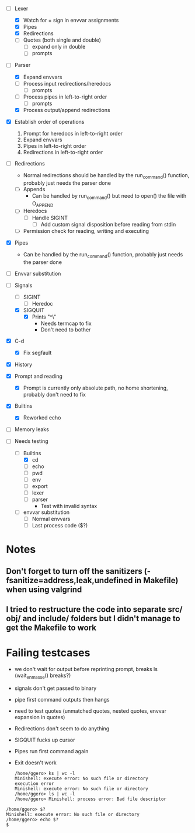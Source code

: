 + [-] Lexer
  + [X] Watch for = sign in envvar assignments
  + [X] Pipes
  + [X] Redirections
  + [ ] Quotes (both single and double)
    * [ ] expand only in double
    * [ ] prompts
+ [-] Parser
  + [X] Expand envvars
  + [ ] Process input redirections/heredocs
    * [ ] prompts 
  + [ ] Process pipes in left-to-right order
    * [ ] prompts
  + [X] Process output/append redirections
+ [X] Establish order of operations
  1. Prompt for heredocs in left-to-right order
  2. Expand envvars
  3. Pipes in left-to-right order
  4. Redirections in left-to-right order
+ [ ] Redirections
  + Normal redirections should be handled by the run_command() function, probably just needs the parser done
  + [ ] Appends
    + Can be handled by run_command() but need to open() the file with O_APPEND
  + [ ] Heredocs
    + [ ] Handle SIGINT
      + [ ] Add custom signal disposition before reading from stdin
  + [ ] Permission check for reading, writing and executing
+ [X] Pipes
  + Can be handled by the run_command() function, probably just needs the parser done
+ [ ] Envvar substitution
+ [-] Signals
  + [ ] SIGINT
    + [ ] Heredoc
  + [X] SIGQUIT
    + [X] Prints "^\"
      + Needs termcap to fix
      + Don't need to bother
+ [X] C-d
  + [X] Fix segfault
+ [X] History
+ [X] Prompt and reading
  + [X] Prompt is currently only absolute path, no home shortening, probably don't need to fix
+ [X] Builtins
  + [X] Reworked echo
+ [ ] Memory leaks

+ [-] Needs testing
  + [-] Builtins
    + [X] cd
    + [ ] echo
    + [ ] pwd
    + [ ] env
    + [ ] export
    + [ ] lexer
    + [ ] parser
      + Test with invalid syntax
  + [ ] envvar substitution
    + [ ] Normal envvars
    + [ ] Last process code ($?)
* Notes
** Don't forget to turn off the sanitizers (-fsanitize=address,leak,undefined in Makefile) when using valgrind
** I tried to restructure the code into separate src/ obj/ and include/ folders but I didn't manage to get the Makefile to work
* Failing testcases
  * we don't wait for output before reprinting prompt, breaks ls (wait_en_masse() breaks?)
  * signals don't get passed to binary
  * pipe first command outputs then hangs
  * need to test quotes (unmatched quotes, nested quotes, envvar expansion in quotes)
  * Redirections don't seem to do anything
  * SIGQUIT fucks up cursor
  * Pipes run first command again
  * Exit doesn't work
    
    	  #+BEGIN_SRC shell
	/home/ggero> ks | wc -l
	Minishell: execute error: No such file or directory
	execution error
	Minishell: execute error: No such file or directory
	/home/ggero> ls | wc -l
	/home/ggero> Minishell: process error: Bad file descriptor
#+END_SRC
#+BEGIN_SRC shell
	/home/ggero> $?
	Minishell: execute error: No such file or directory
	/home/ggero> echo $?
	$
	
#+END_SRC

